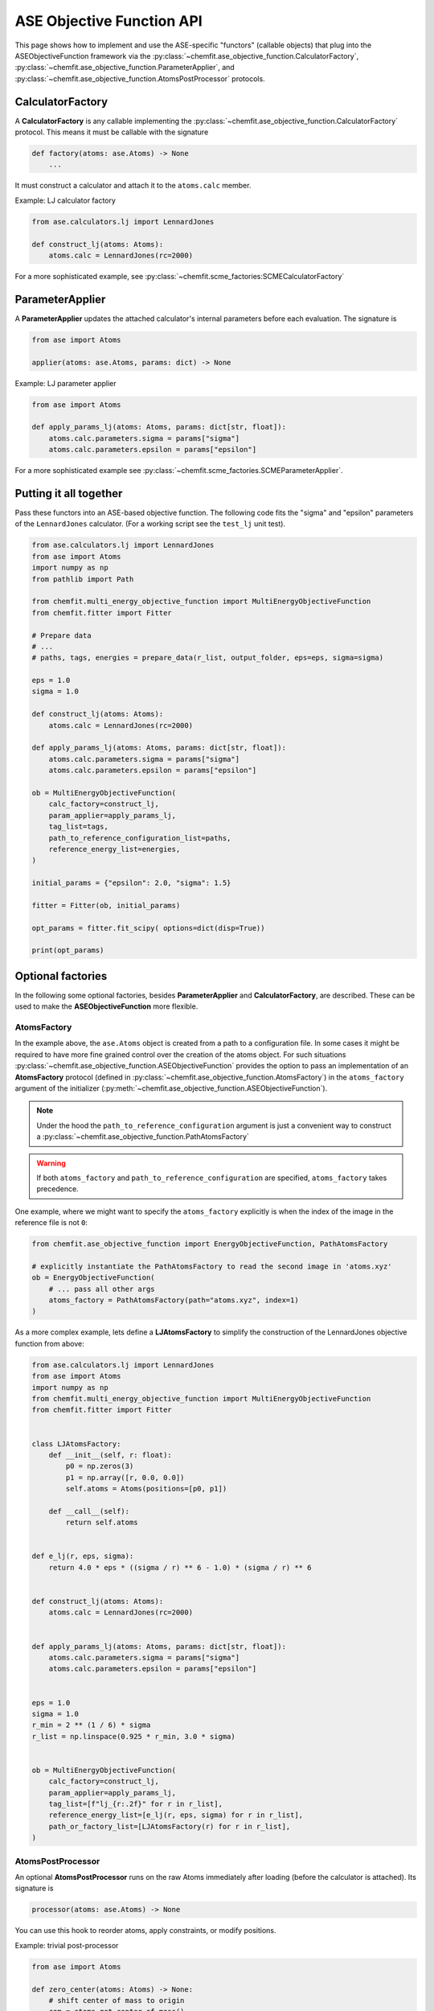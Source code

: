.. _ase_objective_function_api:

############################
ASE Objective Function API
############################


This page shows how to implement and use the ASE-specific "functors" (callable objects) that plug into the ASEObjectiveFunction framework via the
:py:class:`~chemfit.ase_objective_function.CalculatorFactory`,
:py:class:`~chemfit.ase_objective_function.ParameterApplier`, and
:py:class:`~chemfit.ase_objective_function.AtomsPostProcessor` protocols.

CalculatorFactory
############################

A **CalculatorFactory** is any callable implementing the :py:class:`~chemfit.ase_objective_function.CalculatorFactory` protocol.
This means it must be callable with the signature

.. code-block:: python

    def factory(atoms: ase.Atoms) -> None
        ...

It must construct a calculator and attach it to the ``atoms.calc`` member.

Example: LJ calculator factory

.. code-block:: python

    from ase.calculators.lj import LennardJones

    def construct_lj(atoms: Atoms):
        atoms.calc = LennardJones(rc=2000)

For a more sophisticated example, see :py:class:`~chemfit.scme_factories:SCMECalculatorFactory`


ParameterApplier
############################

A **ParameterApplier** updates the attached calculator's internal parameters before each evaluation. The signature is

.. code-block:: python

    from ase import Atoms

    applier(atoms: ase.Atoms, params: dict) -> None


Example: LJ parameter applier

.. code-block:: python

    from ase import Atoms

    def apply_params_lj(atoms: Atoms, params: dict[str, float]):
        atoms.calc.parameters.sigma = params["sigma"]
        atoms.calc.parameters.epsilon = params["epsilon"]

For a more sophisticated example see :py:class:`~chemfit.scme_factories.SCMEParameterApplier`.


Putting it all together
############################

Pass these functors into an ASE-based objective function. 
The following code fits the "sigma" and "epsilon" parameters of the ``LennardJones`` calculator.
(For a working script see the ``test_lj`` unit test).

.. code-block:: python

    from ase.calculators.lj import LennardJones
    from ase import Atoms
    import numpy as np
    from pathlib import Path

    from chemfit.multi_energy_objective_function import MultiEnergyObjectiveFunction
    from chemfit.fitter import Fitter

    # Prepare data
    # ...
    # paths, tags, energies = prepare_data(r_list, output_folder, eps=eps, sigma=sigma)

    eps = 1.0
    sigma = 1.0

    def construct_lj(atoms: Atoms):
        atoms.calc = LennardJones(rc=2000)

    def apply_params_lj(atoms: Atoms, params: dict[str, float]):
        atoms.calc.parameters.sigma = params["sigma"]
        atoms.calc.parameters.epsilon = params["epsilon"]

    ob = MultiEnergyObjectiveFunction(
        calc_factory=construct_lj,
        param_applier=apply_params_lj,
        tag_list=tags,
        path_to_reference_configuration_list=paths,
        reference_energy_list=energies,
    )

    initial_params = {"epsilon": 2.0, "sigma": 1.5}

    fitter = Fitter(ob, initial_params)

    opt_params = fitter.fit_scipy( options=dict(disp=True))

    print(opt_params)


Optional factories
############################

In the following some optional factories, besides **ParameterApplier** and **CalculatorFactory**, are described. 
These can be used to make the **ASEObjectiveFunction** more flexible.

AtomsFactory
----------------------
In the example above, the ``ase.Atoms`` object is created from a path to a configuration file.
In some cases it might be required to have more fine grained control over the creation of the atoms object.
For such situations :py:class:`~chemfit.ase_objective_function.ASEObjectiveFunction` provides the option to pass an implementation 
of an **AtomsFactory** protocol (defined in :py:class:`~chemfit.ase_objective_function.AtomsFactory`) in the ``atoms_factory`` argument of the initializer (:py:meth:`~chemfit.ase_objective_function.ASEObjectiveFunction`).

.. note::
    Under the hood the ``path_to_reference_configuration`` argument is just a convenient way to construct a :py:class:`~chemfit.ase_objective_function.PathAtomsFactory`

.. warning::
    If both ``atoms_factory`` and ``path_to_reference_configuration`` are specified, ``atoms_factory`` takes precedence.

One example, where we might want to specify the ``atoms_factory`` explicitly is when the index of the image in the reference file is not ``0``:

.. code-block:: python

    from chemfit.ase_objective_function import EnergyObjectiveFunction, PathAtomsFactory

    # explicitly instantiate the PathAtomsFactory to read the second image in 'atoms.xyz'
    ob = EnergyObjectiveFunction( 
        # ... pass all other args
        atoms_factory = PathAtomsFactory(path="atoms.xyz", index=1) 
    )

As a more complex example, lets define a **LJAtomsFactory** to simplify the construction of the LennardJones objective function from above:

.. code-block:: python

    from ase.calculators.lj import LennardJones
    from ase import Atoms
    import numpy as np
    from chemfit.multi_energy_objective_function import MultiEnergyObjectiveFunction
    from chemfit.fitter import Fitter


    class LJAtomsFactory:
        def __init__(self, r: float):
            p0 = np.zeros(3)
            p1 = np.array([r, 0.0, 0.0])
            self.atoms = Atoms(positions=[p0, p1])

        def __call__(self):
            return self.atoms


    def e_lj(r, eps, sigma):
        return 4.0 * eps * ((sigma / r) ** 6 - 1.0) * (sigma / r) ** 6


    def construct_lj(atoms: Atoms):
        atoms.calc = LennardJones(rc=2000)


    def apply_params_lj(atoms: Atoms, params: dict[str, float]):
        atoms.calc.parameters.sigma = params["sigma"]
        atoms.calc.parameters.epsilon = params["epsilon"]


    eps = 1.0
    sigma = 1.0
    r_min = 2 ** (1 / 6) * sigma
    r_list = np.linspace(0.925 * r_min, 3.0 * sigma)


    ob = MultiEnergyObjectiveFunction(
        calc_factory=construct_lj,
        param_applier=apply_params_lj,
        tag_list=[f"lj_{r:.2f}" for r in r_list],
        reference_energy_list=[e_lj(r, eps, sigma) for r in r_list],
        path_or_factory_list=[LJAtomsFactory(r) for r in r_list],
    )


AtomsPostProcessor
----------------------

An optional **AtomsPostProcessor** runs on the raw Atoms immediately after loading (before the calculator is attached). Its signature is

.. code-block:: python

    processor(atoms: ase.Atoms) -> None


You can use this hook to reorder atoms, apply constraints, or modify positions.

Example: trivial post-processor

.. code-block:: python

    from ase import Atoms

    def zero_center(atoms: Atoms) -> None:
        # shift center of mass to origin
        com = atoms.get_center_of_mass()
        atoms.positions -= com

It is passed to the initializer of :py:class:`~chemfit.ase_objective_function.ASEObjectiveFunction`.
